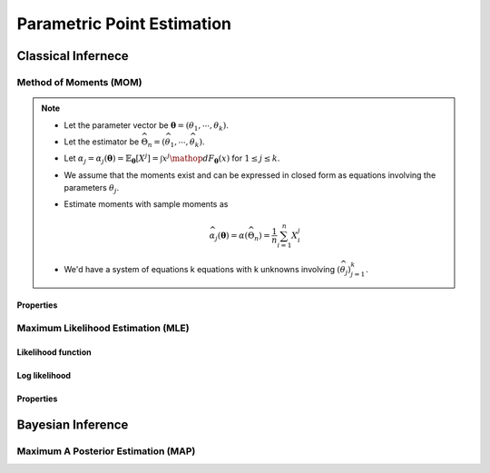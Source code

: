 ################################################################################
Parametric Point Estimation
################################################################################

********************************************************************************
Classical Infernece
********************************************************************************

Method of Moments (MOM)
================================================================================
.. note::
	* Let the parameter vector be :math:`\boldsymbol{\theta}=(\theta_1,\cdots,\theta_k)`.
	* Let the estimator be :math:`\widehat{\Theta}_n=(\widehat{\theta_1},\cdots,\widehat{\theta_k})`.
	* Let :math:`\alpha_j=\alpha_j({\boldsymbol{\theta}})=\mathbb{E}_{\boldsymbol{\theta}}[X^j]=\int x^j\mathop{dF_{\boldsymbol{\theta}}}(x)` for :math:`1\leq j\leq k`.
	* We assume that the moments exist and can be expressed in closed form as equations involving the parameters :math:`\theta_j`.
	* Estimate moments with sample moments as

		.. math:: \widehat{\alpha_j}({\boldsymbol{\theta}})=\alpha(\widehat{\Theta}_n)=\frac{1}{n}\sum_{i=1}^n X_i^j
	* We'd have a system of equations k equations with k unknowns involving :math:`(\widehat{\theta}_j)_{j=1}^k`.

Properties
--------------------------------------------------------------------------------
.. seealso::
	* :math:`\widehat{\Theta}_n\xrightarrow[]{P}\boldsymbol{\theta}`
	* The estimate is asymptotically normal.

		* TODO write expression

Maximum Likelihood Estimation (MLE)
================================================================================
Likelihood function
--------------------------------------------------------------------------------
Log likelihood
--------------------------------------------------------------------------------
Properties
--------------------------------------------------------------------------------

********************************************************************************
Bayesian Inference
********************************************************************************

Maximum A Posterior Estimation (MAP)
================================================================================
